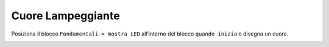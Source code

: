 Cuore Lampeggiante
===================

Posiziona il blocco ``Fondamentali-> mostra LED`` all’interno del blocco ``quando inizia`` e disegna un cuore.

.. image:: ./images/menufondamentali.png


